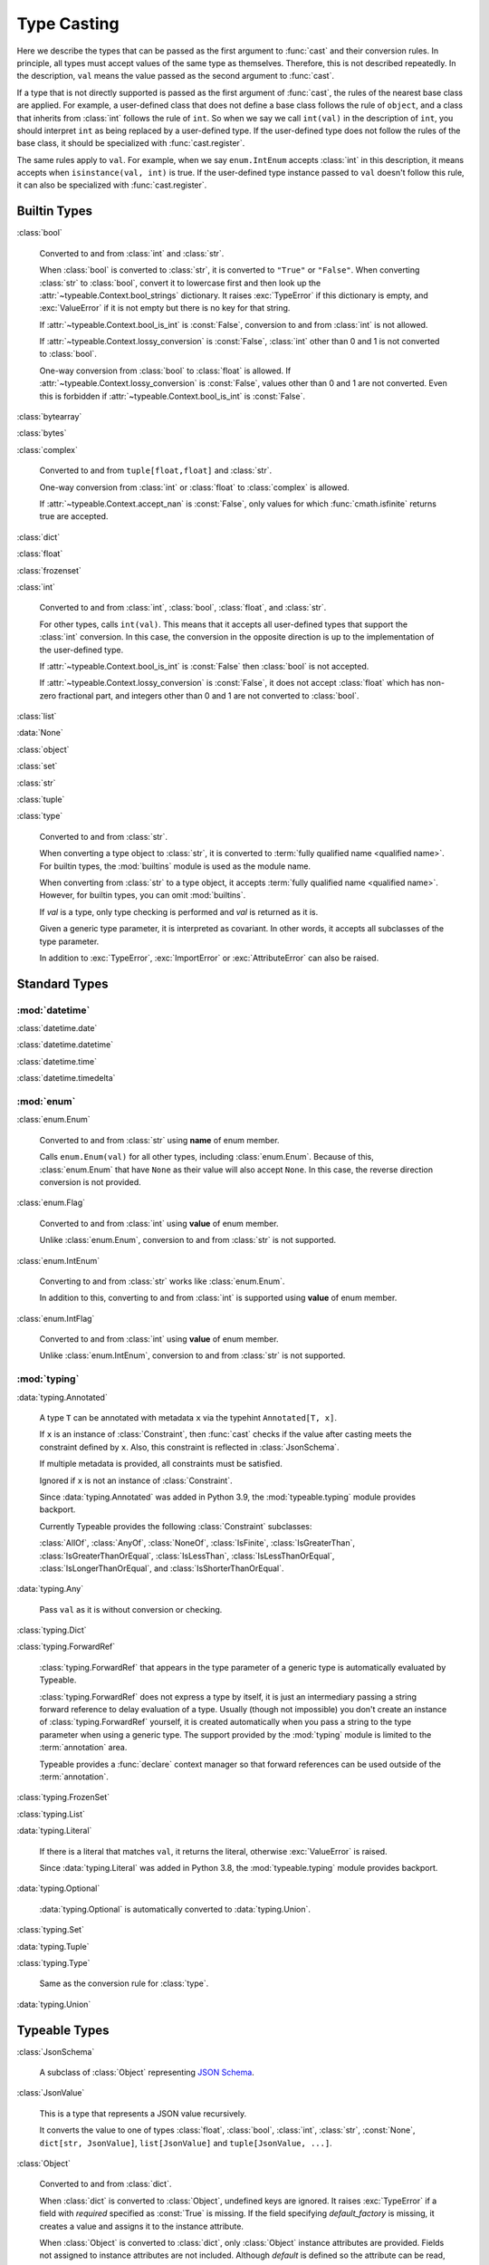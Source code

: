 Type Casting
============

.. py:currentmodule:: typeable

Here we describe the types that can be passed as the first argument to :func:`cast` and their conversion rules.
In principle, all types must accept values of the same type as themselves. Therefore, this is not described repeatedly.
In the description, ``val`` means the value passed as the second argument to :func:`cast`.

If a type that is not directly supported is passed as the first argument of :func:`cast`, the rules of the nearest base class are applied.
For example, a user-defined class that does not define a base class follows the rule of ``object``, and a class that inherits from :class:`int` follows the rule of ``int``.
So when we say we call ``int(val)`` in the description of ``int``, you should interpret ``int`` as being replaced by a user-defined type.
If the user-defined type does not follow the rules of the base class, it should be specialized with :func:`cast.register`.

The same rules apply to ``val``.
For example, when we say ``enum.IntEnum`` accepts :class:`int` in this description, it means accepts when ``isinstance(val, int)`` is true.
If the user-defined type instance passed to ``val`` doesn't follow this rule, it can also be specialized with :func:`cast.register`.

Builtin Types
-------------

:class:`bool`

    Converted to and from :class:`int` and :class:`str`.

    When :class:`bool` is converted to :class:`str`, it is converted to ``"True"`` or ``"False"``.
    When converting :class:`str` to :class:`bool`, convert it to lowercase first and then look up the :attr:`~typeable.Context.bool_strings` dictionary.
    It raises :exc:`TypeError` if this dictionary is empty, and :exc:`ValueError` if it is not empty but there is no key for that string.

    If :attr:`~typeable.Context.bool_is_int` is :const:`False`, conversion to and from :class:`int` is not allowed.

    If :attr:`~typeable.Context.lossy_conversion` is :const:`False`, :class:`int` other than 0 and 1 is not converted to :class:`bool`.

    One-way conversion from :class:`bool` to :class:`float` is allowed.
    If :attr:`~typeable.Context.lossy_conversion` is :const:`False`, values other than 0 and 1 are not converted.
    Even this is forbidden if :attr:`~typeable.Context.bool_is_int` is :const:`False`.

:class:`bytearray`

:class:`bytes`

:class:`complex`

    Converted to and from ``tuple[float,float]`` and :class:`str`.

    One-way conversion from :class:`int` or :class:`float` to :class:`complex` is allowed.

    If :attr:`~typeable.Context.accept_nan` is :const:`False`, only values for which :func:`cmath.isfinite` returns true are accepted.

:class:`dict`

:class:`float`

:class:`frozenset`

:class:`int`

    Converted to and from :class:`int`, :class:`bool`, :class:`float`, and :class:`str`.

    For other types, calls ``int(val)``.
    This means that it accepts all user-defined types that support the :class:`int` conversion.
    In this case, the conversion in the opposite direction is up to the implementation of the user-defined type.

    If :attr:`~typeable.Context.bool_is_int` is :const:`False` then :class:`bool` is not accepted.

    If :attr:`~typeable.Context.lossy_conversion` is :const:`False`, it does not accept :class:`float` which has non-zero fractional part, and integers other than 0 and 1 are not converted to :class:`bool`.

:class:`list`

:data:`None`

:class:`object`
    
:class:`set`

:class:`str`

:class:`tuple`

:class:`type`

    Converted to and from :class:`str`.

    When converting a type object to :class:`str`, it is converted to :term:`fully qualified name <qualified name>`.
    For builtin types, the :mod:`builtins` module is used as the module name.

    When converting from :class:`str` to a type object, it accepts :term:`fully qualified name <qualified name>`.
    However, for builtin types, you can omit :mod:`builtins`.

    If *val* is a type, only type checking is performed and *val* is returned as it is.

    Given a generic type parameter, it is interpreted as covariant.
    In other words, it accepts all subclasses of the type parameter.

    In addition to :exc:`TypeError`, :exc:`ImportError` or :exc:`AttributeError` can also be raised.

Standard Types
--------------

:mod:`datetime`
~~~~~~~~~~~~~~~

:class:`datetime.date`

:class:`datetime.datetime`

:class:`datetime.time`

:class:`datetime.timedelta`

:mod:`enum`
~~~~~~~~~~~

:class:`enum.Enum`

    Converted to and from :class:`str` using **name** of enum member.

    Calls ``enum.Enum(val)`` for all other types, including :class:`enum.Enum`.
    Because of this, :class:`enum.Enum` that have ``None`` as their value will also accept ``None``.
    In this case, the reverse direction conversion is not provided.

:class:`enum.Flag`
    
    Converted to and from :class:`int` using **value** of enum member.

    Unlike :class:`enum.Enum`, conversion to and from :class:`str` is not supported.

:class:`enum.IntEnum`

    Converting to and from :class:`str` works like :class:`enum.Enum`.

    In addition to this, converting to and from :class:`int` is supported using **value** of enum member.

:class:`enum.IntFlag`
    
    Converted to and from :class:`int` using **value** of enum member.

    Unlike :class:`enum.IntEnum`, conversion to and from :class:`str` is not supported.


:mod:`typing`
~~~~~~~~~~~~~

:data:`typing.Annotated`

    A type ``T`` can be annotated with metadata ``x`` via the typehint ``Annotated[T, x]``.

    If ``x`` is an instance of :class:`Constraint`, then :func:`cast` checks if the value after casting meets the constraint defined by ``x``.
    Also, this constraint is reflected in :class:`JsonSchema`.

    If multiple metadata is provided, all constraints must be satisfied.

    Ignored if ``x`` is not an instance of :class:`Constraint`.

    Since :data:`typing.Annotated` was added in Python 3.9, the :mod:`typeable.typing` module provides backport.

    Currently Typeable provides the following :class:`Constraint` subclasses:

    :class:`AllOf`, :class:`AnyOf`, :class:`NoneOf`, :class:`IsFinite`, :class:`IsGreaterThan`,
    :class:`IsGreaterThanOrEqual`, :class:`IsLessThan`, :class:`IsLessThanOrEqual`, :class:`IsLongerThanOrEqual`,
    and :class:`IsShorterThanOrEqual`.

:data:`typing.Any`

    Pass ``val`` as it is without conversion or checking.

:class:`typing.Dict`

:class:`typing.ForwardRef`

    :class:`typing.ForwardRef` that appears in the type parameter of a generic type is automatically evaluated by Typeable.

    :class:`typing.ForwardRef` does not express a type by itself, it is just an intermediary passing a string forward reference to delay evaluation of a type.
    Usually (though not impossible) you don't create an instance of :class:`typing.ForwardRef` yourself, it is created automatically when you pass a string to the type parameter when using a generic type. The support provided by the :mod:`typing` module is limited to the :term:`annotation` area.

    Typeable provides a :func:`declare` context manager so that forward references can be used outside of the :term:`annotation`.

:class:`typing.FrozenSet`

:class:`typing.List`

:data:`typing.Literal`

    If there is a literal that matches ``val``, it returns the literal, otherwise :exc:`ValueError` is raised.

    Since :data:`typing.Literal` was added in Python 3.8, the :mod:`typeable.typing` module provides backport.

:data:`typing.Optional`

    :data:`typing.Optional` is automatically converted to :data:`typing.Union`.

:class:`typing.Set`

:data:`typing.Tuple`

:class:`typing.Type`

    Same as the conversion rule for :class:`type`.

:data:`typing.Union`


Typeable Types
--------------

:class:`JsonSchema`

    A subclass of :class:`Object` representing `JSON Schema <https://json-schema.org/>`_.

:class:`JsonValue`

    This is a type that represents a JSON value recursively.

    It converts the value to one of types :class:`float`, :class:`bool`, :class:`int`, :class:`str`, :const:`None`, ``dict[str, JsonValue]``, ``list[JsonValue]`` and ``tuple[JsonValue, ...]``.

:class:`Object`

    Converted to and from :class:`dict`.

    When :class:`dict` is converted to :class:`Object`, undefined keys are ignored.
    It raises :exc:`TypeError` if a field with *required* specified as :const:`True` is missing.
    If the field specifying *default_factory* is missing, it creates a value and assigns it to the instance attribute.

    When :class:`Object` is converted to :class:`dict`, only :class:`Object` instance attributes are provided.
    Fields not assigned to instance attributes are not included.
    Although *default* is defined so the attribute can be read, it will not be included if it has not been assigned as an instance attribute.
